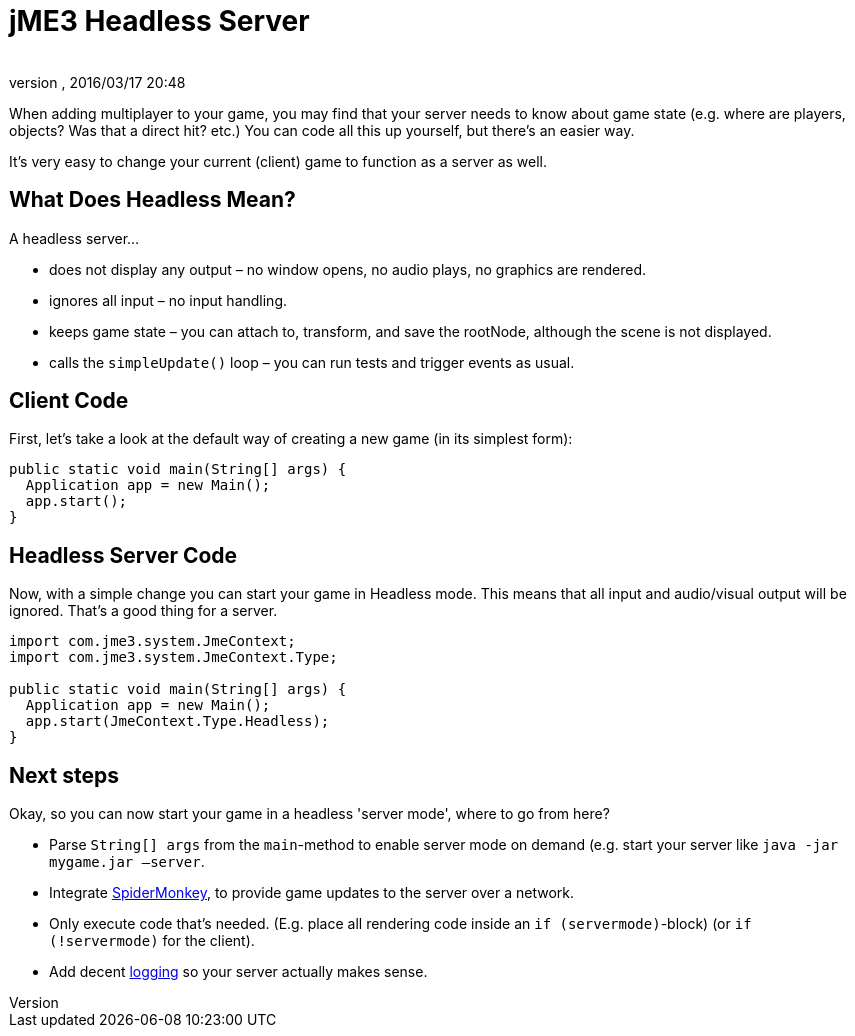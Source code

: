 = jME3 Headless Server
:author: 
:revnumber: 
:revdate: 2016/03/17 20:48
:keywords: server, spidermonkey, headless, network, documentation
:relfileprefix: ../../
:imagesdir: ../..
ifdef::env-github,env-browser[:outfilesuffix: .adoc]


When adding multiplayer to your game, you may find that your server needs to know about game state (e.g. where are players, objects? Was that a direct hit? etc.) You can code all this up yourself, but there's an easier way. 


It's very easy to change your current (client) game to function as a server as well.



== What Does Headless Mean?

A headless server…


*  does not display any output – no window opens, no audio plays, no graphics are rendered.
*  ignores all input – no input handling.
*  keeps game state – you can attach to, transform, and save the rootNode, although the scene is not displayed.
*  calls the `simpleUpdate()` loop – you can run tests and trigger events as usual.


== Client Code

First, let's take a look at the default way of creating a new game (in its simplest form):


[source,java]
----

public static void main(String[] args) {
  Application app = new Main();
  app.start();
}
----


== Headless Server Code

Now, with a simple change you can start your game in Headless mode. This means that all input and audio/visual output will be ignored. That's a good thing for a server.


[source,java]
----

import com.jme3.system.JmeContext;
import com.jme3.system.JmeContext.Type;

public static void main(String[] args) {
  Application app = new Main();
  app.start(JmeContext.Type.Headless);
}
----


== Next steps

Okay, so you can now start your game in a headless 'server mode', where to go from here?


*  Parse `String[] args` from the `main`-method to enable server mode on demand (e.g. start your server like `java -jar mygame.jar –server`.
*  Integrate <<jme3/advanced/networking#,SpiderMonkey>>, to provide game updates to the server over a network.
*  Only execute code that's needed. (E.g. place all rendering code inside an `if (servermode)`-block) (or `if (!servermode)` for the client).
*  Add decent <<jme3/advanced/logging#,logging>> so your server actually makes sense.

